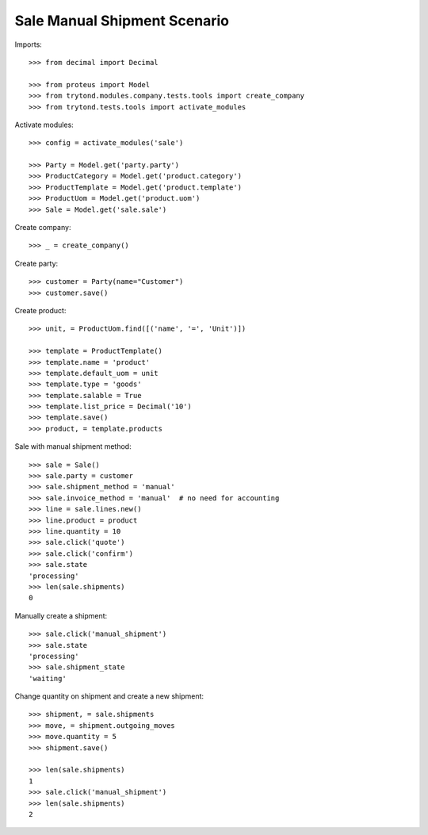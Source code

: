=============================
Sale Manual Shipment Scenario
=============================

Imports::

    >>> from decimal import Decimal

    >>> from proteus import Model
    >>> from trytond.modules.company.tests.tools import create_company
    >>> from trytond.tests.tools import activate_modules

Activate modules::

    >>> config = activate_modules('sale')

    >>> Party = Model.get('party.party')
    >>> ProductCategory = Model.get('product.category')
    >>> ProductTemplate = Model.get('product.template')
    >>> ProductUom = Model.get('product.uom')
    >>> Sale = Model.get('sale.sale')

Create company::

    >>> _ = create_company()

Create party::

    >>> customer = Party(name="Customer")
    >>> customer.save()

Create product::

    >>> unit, = ProductUom.find([('name', '=', 'Unit')])

    >>> template = ProductTemplate()
    >>> template.name = 'product'
    >>> template.default_uom = unit
    >>> template.type = 'goods'
    >>> template.salable = True
    >>> template.list_price = Decimal('10')
    >>> template.save()
    >>> product, = template.products

Sale with manual shipment method::

    >>> sale = Sale()
    >>> sale.party = customer
    >>> sale.shipment_method = 'manual'
    >>> sale.invoice_method = 'manual'  # no need for accounting
    >>> line = sale.lines.new()
    >>> line.product = product
    >>> line.quantity = 10
    >>> sale.click('quote')
    >>> sale.click('confirm')
    >>> sale.state
    'processing'
    >>> len(sale.shipments)
    0

Manually create a shipment::

    >>> sale.click('manual_shipment')
    >>> sale.state
    'processing'
    >>> sale.shipment_state
    'waiting'

Change quantity on shipment and create a new shipment::

    >>> shipment, = sale.shipments
    >>> move, = shipment.outgoing_moves
    >>> move.quantity = 5
    >>> shipment.save()

    >>> len(sale.shipments)
    1
    >>> sale.click('manual_shipment')
    >>> len(sale.shipments)
    2
